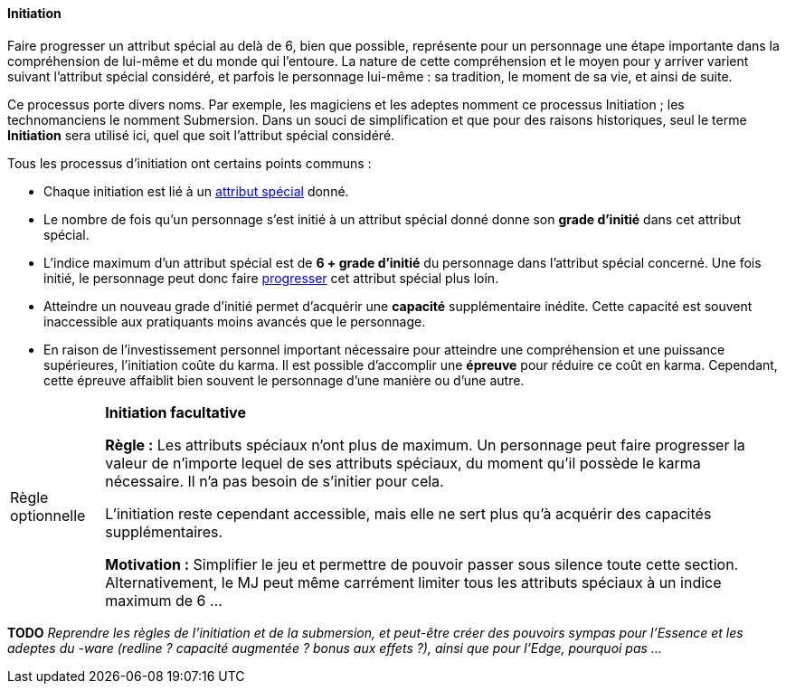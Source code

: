 
[[chapter_special_grades]]
==== Initiation

Faire progresser un attribut spécial au delà de 6, bien que possible, représente pour un personnage
une étape importante dans la compréhension de lui-même et du monde qui l'entoure.
La nature de cette compréhension et le moyen pour y arriver varient suivant l'attribut spécial considéré,
et parfois le personnage lui-même : sa tradition, le moment de sa vie, et ainsi de suite.

Ce processus porte divers noms.
Par exemple, les magiciens et les adeptes nomment ce processus Initiation ; les technomanciens le nomment Submersion.
Dans un souci de simplification et que pour des raisons historiques, seul le terme *Initiation* sera utilisé ici,
quel que soit l'attribut spécial considéré.

Tous les processus d'initiation ont certains points communs :

* Chaque initiation est lié à un <<attribute_specials,attribut spécial>> donné.
* Le nombre de fois qu'un personnage s'est initié à un attribut spécial donné donne son *grade d'initié* dans cet attribut spécial.
* L'indice maximum d'un attribut spécial est de *6 + grade d'initié* du personnage dans l'attribut spécial concerné.
  Une fois initié, le personnage peut donc faire <<karma_costs,progresser>> cet attribut spécial plus loin.
* Atteindre un nouveau grade d'initié permet d'acquérir une *capacité* supplémentaire inédite.
  Cette capacité est souvent inaccessible aux pratiquants moins avancés que le personnage.
* En raison de l'investissement personnel important nécessaire pour atteindre une compréhension et une puissance supérieures,
  l'initiation coûte du karma. Il est possible d'accomplir une *épreuve* pour réduire ce coût en karma.
  Cependant, cette épreuve affaiblit bien souvent le personnage d'une manière ou d'une autre.

[[option_uninitiated]]
[NOTE.option,caption="Règle optionnelle"]
====
*Initiation facultative*

*Règle :*
Les attributs spéciaux n'ont plus de maximum.
Un personnage peut faire progresser la valeur de n'importe lequel de ses attributs spéciaux,
du moment qu'il possède le karma nécessaire.
Il n'a pas besoin de s'initier pour cela.

L'initiation reste cependant accessible, mais elle ne sert plus qu'à acquérir des capacités supplémentaires.

*Motivation :* Simplifier le jeu et permettre de pouvoir passer sous silence toute cette section.
Alternativement, le MJ peut même carrément limiter tous les attributs spéciaux à un indice maximum de 6 ...
====

*TODO* _Reprendre les règles de l'initiation et de la submersion, et peut-être créer des pouvoirs sympas pour l'Essence et les adeptes du -ware (redline ? capacité augmentée ? bonus aux effets ?), ainsi que pour l'Edge, pourquoi pas ..._

